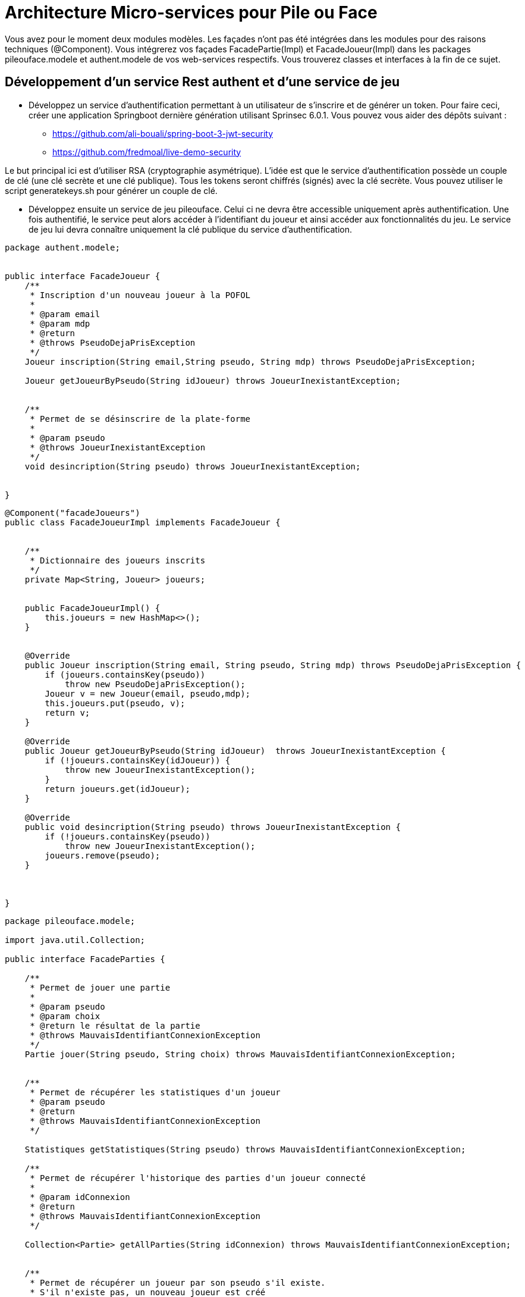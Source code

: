 = Architecture Micro-services pour Pile ou Face


Vous avez pour le moment deux modules modèles.
Les façades n'ont pas été intégrées dans les modules pour des raisons techniques (@Component).
Vous intégrerez vos façades FacadePartie(Impl) et
FacadeJoueur(Impl) dans les packages pileouface.modele et authent.modele de vos web-services respectifs. Vous trouverez classes et interfaces à la fin de ce sujet.



== Développement d'un service Rest authent et d'une service de jeu

* Développez un service d'authentification permettant à un utilisateur de s'inscrire et de générer un token.
Pour faire ceci, créer une application Springboot dernière génération utilisant Sprinsec 6.0.1.
Vous pouvez vous aider des dépôts suivant :
** https://github.com/ali-bouali/spring-boot-3-jwt-security
** https://github.com/fredmoal/live-demo-security

Le but principal ici est d'utiliser RSA (cryptographie asymétrique). L'idée est que le service d'authentification possède un couple de clé
(une clé secrète et une clé publique). Tous les tokens seront chiffrés (signés) avec la clé secrète. Vous pouvez utiliser le script generatekeys.sh pour générer un couple de clé.


* Développez ensuite un service de jeu pileouface. Celui ci ne devra être accessible uniquement après authentification.
Une fois authentifié, le service peut alors accéder à l'identifiant du joueur
et ainsi accéder aux fonctionnalités du jeu. Le service de jeu lui devra connaître
uniquement la clé publique  du service d'authentification.







[source, java]
----
package authent.modele;


public interface FacadeJoueur {
    /**
     * Inscription d'un nouveau joueur à la POFOL
     *
     * @param email
     * @param mdp
     * @return
     * @throws PseudoDejaPrisException
     */
    Joueur inscription(String email,String pseudo, String mdp) throws PseudoDejaPrisException;

    Joueur getJoueurByPseudo(String idJoueur) throws JoueurInexistantException;


    /**
     * Permet de se désinscrire de la plate-forme
     *
     * @param pseudo
     * @throws JoueurInexistantException
     */
    void desincription(String pseudo) throws JoueurInexistantException;


}


----

[source, java]
----
@Component("facadeJoueurs")
public class FacadeJoueurImpl implements FacadeJoueur {


    /**
     * Dictionnaire des joueurs inscrits
     */
    private Map<String, Joueur> joueurs;


    public FacadeJoueurImpl() {
        this.joueurs = new HashMap<>();
    }


    @Override
    public Joueur inscription(String email, String pseudo, String mdp) throws PseudoDejaPrisException {
        if (joueurs.containsKey(pseudo))
            throw new PseudoDejaPrisException();
        Joueur v = new Joueur(email, pseudo,mdp);
        this.joueurs.put(pseudo, v);
        return v;
    }

    @Override
    public Joueur getJoueurByPseudo(String idJoueur)  throws JoueurInexistantException {
        if (!joueurs.containsKey(idJoueur)) {
            throw new JoueurInexistantException();
        }
        return joueurs.get(idJoueur);
    }

    @Override
    public void desincription(String pseudo) throws JoueurInexistantException {
        if (!joueurs.containsKey(pseudo))
            throw new JoueurInexistantException();
        joueurs.remove(pseudo);
    }



}

----


[source, java]
----
package pileouface.modele;

import java.util.Collection;

public interface FacadeParties {

    /**
     * Permet de jouer une partie
     *
     * @param pseudo
     * @param choix
     * @return le résultat de la partie
     * @throws MauvaisIdentifiantConnexionException
     */
    Partie jouer(String pseudo, String choix) throws MauvaisIdentifiantConnexionException;


    /**
     * Permet de récupérer les statistiques d'un joueur
     * @param pseudo
     * @return
     * @throws MauvaisIdentifiantConnexionException
     */

    Statistiques getStatistiques(String pseudo) throws MauvaisIdentifiantConnexionException;

    /**
     * Permet de récupérer l'historique des parties d'un joueur connecté
     *
     * @param idConnexion
     * @return
     * @throws MauvaisIdentifiantConnexionException
     */

    Collection<Partie> getAllParties(String idConnexion) throws MauvaisIdentifiantConnexionException;


    /**
     * Permet de récupérer un joueur par son pseudo s'il existe.
     * S'il n'existe pas, un nouveau joueur est créé
     * @param pseudo
     * @return
     */
    Joueur getOrCreateJoueur(String pseudo);


    /**
     * Permet de supprimer un joueur du SI
     * @param pseudo
     */
    void suppressionJoueur(String pseudo);
}


----


[source, java]
----
package pileouface.modele;

import org.springframework.stereotype.Component;

import java.util.Collection;
import java.util.HashMap;
import java.util.Map;

@Component("facadeParties")
public class FacadePartiesImpl implements FacadeParties {
    /**
     * Dictionnaire des joueurs connectés indexés par leur pseudo
     */
    private Map<String, Joueur> joueursActuels;

    public FacadePartiesImpl() {
        this.joueursActuels = new HashMap<>();
    }

    private void checkIdConnexion(String idConnexion) throws MauvaisIdentifiantConnexionException {
        if (!this.joueursActuels.containsKey(idConnexion))
            throw new MauvaisIdentifiantConnexionException();
    }

    @Override
    public Partie jouer(String pseudo, String choix) throws MauvaisIdentifiantConnexionException {
        this.checkIdConnexion(pseudo);
        Joueur j = this.joueursActuels.get(pseudo);
        Partie partie = j.jouer(choix);
        return partie;
    }

    /**
     * Permet de récupérer les statistiques d'un utilisateur connecté
     * @param pseudo
     * @return
     * @throws MauvaisIdentifiantConnexionException
     */
    @Override
    public Statistiques getStatistiques(String pseudo) throws MauvaisIdentifiantConnexionException {
        this.checkIdConnexion(pseudo);
        Joueur j = this.joueursActuels.get(pseudo);
        int nb = j.getNbPartiesJouees();
        double ratio = (double)this.getOrCreateJoueur(pseudo).getNbPartiesGagnees()/((double)nb);
        return new Statistiques(nb,ratio);
    }

    /**
     * Permet de récupérer l'historique des parties d'un joueur connecté
     * @param pseudo
     * @return
     * @throws MauvaisIdentifiantConnexionException
     */
    @Override
    public Collection<Partie> getAllParties(String pseudo) throws MauvaisIdentifiantConnexionException {
        Joueur j = getOrCreateJoueur(pseudo);
        return this.joueursActuels.get(pseudo).getHistorique();
    }

    @Override
    public Joueur getOrCreateJoueur(String pseudo) {
        if (joueursActuels.containsKey(pseudo)){
            return joueursActuels.get(pseudo);
        }
        Joueur j = new Joueur(pseudo);
        joueursActuels.put(pseudo,j);
        return j;
    }

    @Override
    public void suppressionJoueur(String pseudo) {
        this.joueursActuels.remove(pseudo);
    }

}
----







== Suite

Une fois le mécanisme opérationnel d'authentification, cachez tout ceci derrière un Consul et une Gateway.
Détails à venir la semaine prochaine.
